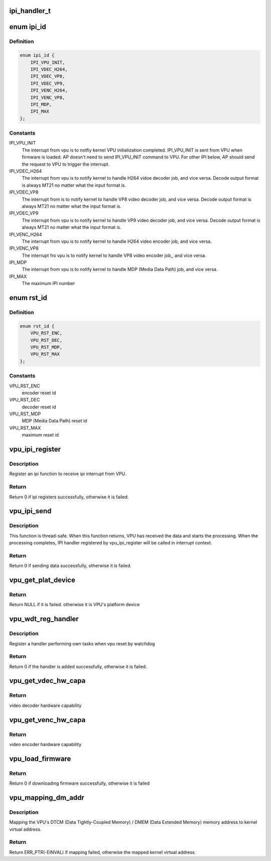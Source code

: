 .. -*- coding: utf-8; mode: rst -*-
.. src-file: drivers/media/platform/mtk-vpu/mtk_vpu.h

.. _`ipi_handler_t`:

ipi_handler_t
=============

.. c:function:: void ipi_handler_t(void *data, unsigned int len, void *priv)

    related to video codec, scaling and color format converting. VPU interfaces with other blocks by share memory and interrupt.

    :param void \*data:
        *undescribed*

    :param unsigned int len:
        *undescribed*

    :param void \*priv:
        *undescribed*

.. _`ipi_id`:

enum ipi_id
===========

.. c:type:: enum ipi_id

    the id of inter-processor interrupt

.. _`ipi_id.definition`:

Definition
----------

.. code-block:: c

    enum ipi_id {
        IPI_VPU_INIT,
        IPI_VDEC_H264,
        IPI_VDEC_VP8,
        IPI_VDEC_VP9,
        IPI_VENC_H264,
        IPI_VENC_VP8,
        IPI_MDP,
        IPI_MAX
    };

.. _`ipi_id.constants`:

Constants
---------

IPI_VPU_INIT
    The interrupt from vpu is to notfiy kernel
    VPU initialization completed.
    IPI_VPU_INIT is sent from VPU when firmware is
    loaded. AP doesn't need to send IPI_VPU_INIT
    command to VPU.
    For other IPI below, AP should send the request
    to VPU to trigger the interrupt.

IPI_VDEC_H264
    The interrupt from vpu is to notify kernel to
    handle H264 vidoe decoder job, and vice versa.
    Decode output format is always MT21 no matter what
    the input format is.

IPI_VDEC_VP8
    The interrupt from is to notify kernel to
    handle VP8 video decoder job, and vice versa.
    Decode output format is always MT21 no matter what
    the input format is.

IPI_VDEC_VP9
    The interrupt from vpu is to notify kernel to
    handle VP9 video decoder job, and vice versa.
    Decode output format is always MT21 no matter what
    the input format is.

IPI_VENC_H264
    The interrupt from vpu is to notify kernel to
    handle H264 video encoder job, and vice versa.

IPI_VENC_VP8
    The interrupt fro vpu is to notify kernel to
    handle VP8 video encoder job,, and vice versa.

IPI_MDP
    The interrupt from vpu is to notify kernel to
    handle MDP (Media Data Path) job, and vice versa.

IPI_MAX
    The maximum IPI number

.. _`rst_id`:

enum rst_id
===========

.. c:type:: enum rst_id

    reset id to register reset function for VPU watchdog timeout

.. _`rst_id.definition`:

Definition
----------

.. code-block:: c

    enum rst_id {
        VPU_RST_ENC,
        VPU_RST_DEC,
        VPU_RST_MDP,
        VPU_RST_MAX
    };

.. _`rst_id.constants`:

Constants
---------

VPU_RST_ENC
    encoder reset id

VPU_RST_DEC
    decoder reset id

VPU_RST_MDP
    MDP (Media Data Path) reset id

VPU_RST_MAX
    maximum reset id

.. _`vpu_ipi_register`:

vpu_ipi_register
================

.. c:function:: int vpu_ipi_register(struct platform_device *pdev, enum ipi_id id, ipi_handler_t handler, const char *name, void *priv)

    register an ipi function

    :param struct platform_device \*pdev:
        VPU platform device

    :param enum ipi_id id:
        IPI ID

    :param ipi_handler_t handler:
        IPI handler

    :param const char \*name:
        IPI name

    :param void \*priv:
        private data for IPI handler

.. _`vpu_ipi_register.description`:

Description
-----------

Register an ipi function to receive ipi interrupt from VPU.

.. _`vpu_ipi_register.return`:

Return
------

Return 0 if ipi registers successfully, otherwise it is failed.

.. _`vpu_ipi_send`:

vpu_ipi_send
============

.. c:function:: int vpu_ipi_send(struct platform_device *pdev, enum ipi_id id, void *buf, unsigned int len)

    send data from AP to vpu.

    :param struct platform_device \*pdev:
        VPU platform device

    :param enum ipi_id id:
        IPI ID

    :param void \*buf:
        the data buffer

    :param unsigned int len:
        the data buffer length

.. _`vpu_ipi_send.description`:

Description
-----------

This function is thread-safe. When this function returns,
VPU has received the data and starts the processing.
When the processing completes, IPI handler registered
by vpu_ipi_register will be called in interrupt context.

.. _`vpu_ipi_send.return`:

Return
------

Return 0 if sending data successfully, otherwise it is failed.

.. _`vpu_get_plat_device`:

vpu_get_plat_device
===================

.. c:function:: struct platform_device *vpu_get_plat_device(struct platform_device *pdev)

    get VPU's platform device

    :param struct platform_device \*pdev:
        the platform device of the module requesting VPU platform
        device for using VPU API.

.. _`vpu_get_plat_device.return`:

Return
------

Return NULL if it is failed.
otherwise it is VPU's platform device

.. _`vpu_wdt_reg_handler`:

vpu_wdt_reg_handler
===================

.. c:function:: int vpu_wdt_reg_handler(struct platform_device *pdev, void vpu_wdt_reset_func(void *, void *priv, enum rst_id id)

    register a VPU watchdog handler

    :param struct platform_device \*pdev:
        VPU platform device

    :param void vpu_wdt_reset_func(void \*:
        *undescribed*

    :param void \*priv:
        *undescribed*

    :param enum rst_id id:
        *undescribed*

.. _`vpu_wdt_reg_handler.description`:

Description
-----------

Register a handler performing own tasks when vpu reset by watchdog

.. _`vpu_wdt_reg_handler.return`:

Return
------

Return 0 if the handler is added successfully,
otherwise it is failed.

.. _`vpu_get_vdec_hw_capa`:

vpu_get_vdec_hw_capa
====================

.. c:function:: unsigned int vpu_get_vdec_hw_capa(struct platform_device *pdev)

    get video decoder hardware capability

    :param struct platform_device \*pdev:
        VPU platform device

.. _`vpu_get_vdec_hw_capa.return`:

Return
------

video decoder hardware capability

.. _`vpu_get_venc_hw_capa`:

vpu_get_venc_hw_capa
====================

.. c:function:: unsigned int vpu_get_venc_hw_capa(struct platform_device *pdev)

    get video encoder hardware capability

    :param struct platform_device \*pdev:
        VPU platform device

.. _`vpu_get_venc_hw_capa.return`:

Return
------

video encoder hardware capability

.. _`vpu_load_firmware`:

vpu_load_firmware
=================

.. c:function:: int vpu_load_firmware(struct platform_device *pdev)

    download VPU firmware and boot it

    :param struct platform_device \*pdev:
        VPU platform device

.. _`vpu_load_firmware.return`:

Return
------

Return 0 if downloading firmware successfully,
otherwise it is failed

.. _`vpu_mapping_dm_addr`:

vpu_mapping_dm_addr
===================

.. c:function:: void *vpu_mapping_dm_addr(struct platform_device *pdev, u32 dtcm_dmem_addr)

    Mapping DTCM/DMEM to kernel virtual address

    :param struct platform_device \*pdev:
        VPU platform device

    :param u32 dtcm_dmem_addr:
        *undescribed*

.. _`vpu_mapping_dm_addr.description`:

Description
-----------

Mapping the VPU's DTCM (Data Tightly-Coupled Memory) /
DMEM (Data Extended Memory) memory address to
kernel virtual address.

.. _`vpu_mapping_dm_addr.return`:

Return
------

Return ERR_PTR(-EINVAL) if mapping failed,
otherwise the mapped kernel virtual address

.. This file was automatic generated / don't edit.

